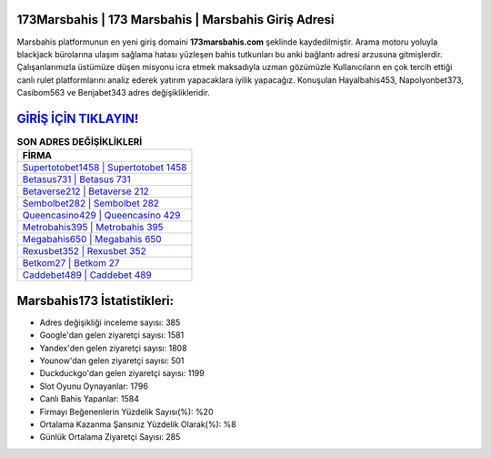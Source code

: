 ﻿173Marsbahis | 173 Marsbahis | Marsbahis Giriş Adresi
===================================

.. image:: images/marsbahis-giris.jpg
   :width: 600
   
Marsbahis platformunun en yeni giriş domaini **173marsbahis.com** şeklinde kaydedilmiştir. Arama motoru yoluyla blackjack bürolarına ulaşım sağlama hatası yüzleşen bahis tutkunları bu anki bağlantı adresi arzusuna gitmişlerdir. Çalışanlarımızla üstümüze düşen misyonu icra etmek maksadıyla uzman gözümüzle Kullanıcıların en çok tercih ettiği canlı rulet platformlarını analiz ederek yatırım yapacaklara iyilik yapacağız. Konuşulan Hayalbahis453, Napolyonbet373, Casibom563 ve Benjabet343 adres değişiklikleridir.

`GİRİŞ İÇİN TIKLAYIN! <https://urlday.cc/git>`_
==============

.. list-table:: **SON ADRES DEĞİŞİKLİKLERİ**
   :widths: 100
   :header-rows: 1

   * - FİRMA
   * - `Supertotobet1458 | Supertotobet 1458 <supertotobet1458-supertotobet-1458-supertotobet-giris-adresi.html>`_
   * - `Betasus731 | Betasus 731 <betasus731-betasus-731-betasus-giris-adresi.html>`_
   * - `Betaverse212 | Betaverse 212 <betaverse212-betaverse-212-betaverse-giris-adresi.html>`_	 
   * - `Sembolbet282 | Sembolbet 282 <sembolbet282-sembolbet-282-sembolbet-giris-adresi.html>`_	 
   * - `Queencasino429 | Queencasino 429 <queencasino429-queencasino-429-queencasino-giris-adresi.html>`_ 
   * - `Metrobahis395 | Metrobahis 395 <metrobahis395-metrobahis-395-metrobahis-giris-adresi.html>`_
   * - `Megabahis650 | Megabahis 650 <megabahis650-megabahis-650-megabahis-giris-adresi.html>`_	 
   * - `Rexusbet352 | Rexusbet 352 <rexusbet352-rexusbet-352-rexusbet-giris-adresi.html>`_
   * - `Betkom27 | Betkom 27 <betkom27-betkom-27-betkom-giris-adresi.html>`_
   * - `Caddebet489 | Caddebet 489 <caddebet489-caddebet-489-caddebet-giris-adresi.html>`_
	 
Marsbahis173 İstatistikleri:
===================================	 
* Adres değişikliği inceleme sayısı: 385
* Google'dan gelen ziyaretçi sayısı: 1581
* Yandex'den gelen ziyaretçi sayısı: 1808
* Younow'dan gelen ziyaretçi sayısı: 501
* Duckduckgo'dan gelen ziyaretçi sayısı: 1199
* Slot Oyunu Oynayanlar: 1796
* Canlı Bahis Yapanlar: 1584
* Firmayı Beğenenlerin Yüzdelik Sayısı(%): %20
* Ortalama Kazanma Şansınız Yüzdelik Olarak(%): %8
* Günlük Ortalama Ziyaretçi Sayısı: 285

